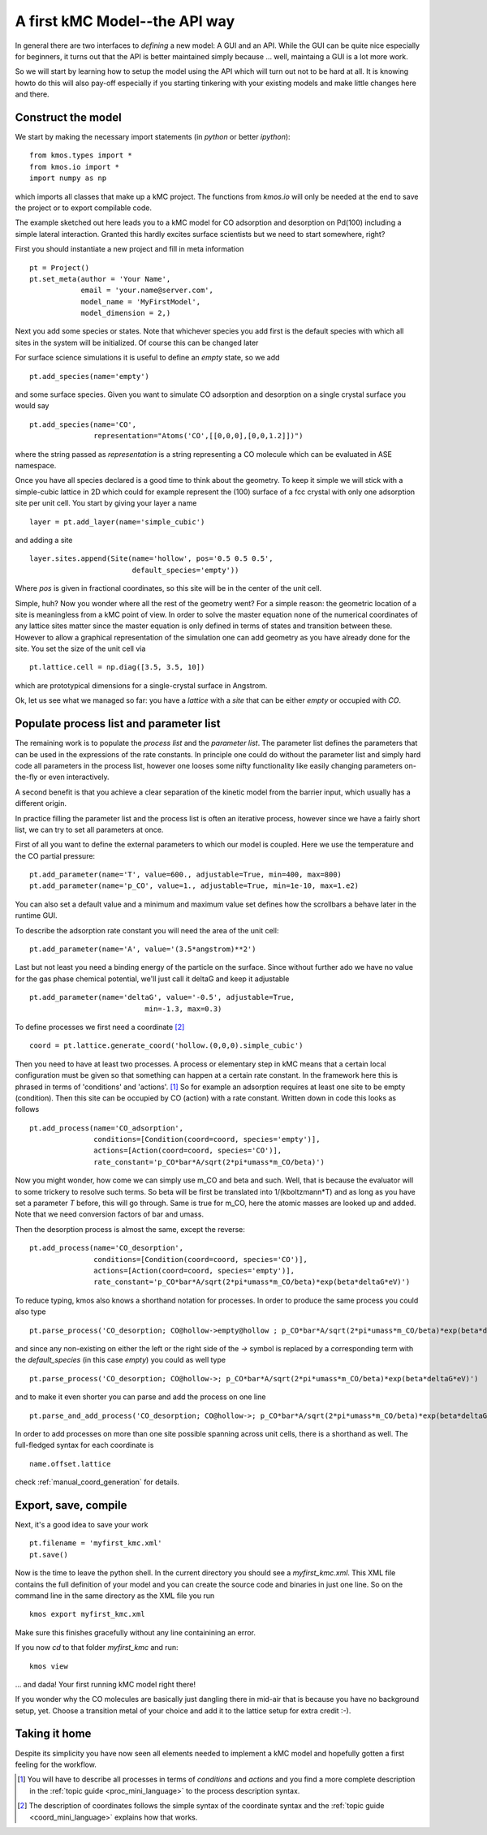 A first kMC Model--the API way
==============================

In general there are two interfaces to *defining* a new
model: A GUI and an API. While the GUI can be quite
nice especially for beginners, it turns out that the
API is better maintained simply because ... well, maintaing
a GUI is a lot more work.

So we will start by learning how to setup the model using the
API which will turn out not to be hard at all. It is knowing howto
do this will also pay-off especially if you starting tinkering
with your existing models and make little changes here and there.



Construct the model
^^^^^^^^^^^^^^^^^^^

We start by making the necessary import statements (in *python* or better *ipython*)::

  from kmos.types import *
  from kmos.io import *
  import numpy as np

which imports all classes that make up a kMC project. The functions
from `kmos.io` will only be needed at the end to save the project
or to export compilable code.

The example sketched out here leads you to a kMC model for CO adsorption
and desorption on Pd(100) including a simple lateral interaction. Granted
this hardly excites surface scientists but we need to start somewhere, right?


First you should instantiate a new project and fill in meta information ::

  pt = Project()
  pt.set_meta(author = 'Your Name',
              email = 'your.name@server.com',
              model_name = 'MyFirstModel',
              model_dimension = 2,)


Next you add some species or states. Note that whichever
species you add first is the default species with which all sites in the
system will be initialized. Of course this can be changed later

For surface science simulations it is useful to define an
*empty* state, so we add ::

 pt.add_species(name='empty')

and some surface species. Given you want to simulate CO adsorption and
desorption on a single crystal surface you would say ::
  
  pt.add_species(name='CO',
                 representation="Atoms('CO',[[0,0,0],[0,0,1.2]])")

where the string passed as `representation` is a string representing
a CO molecule which can be evaluated in ASE namespace. 

Once you have all species declared is a good time to think about the geometry.
To keep it simple we will stick with a simple-cubic lattice in 2D which
could for example represent the (100) surface of a fcc crystal with only
one adsorption site per unit cell. You start by giving your layer a name ::

  layer = pt.add_layer(name='simple_cubic')

and adding a site ::
  
  layer.sites.append(Site(name='hollow', pos='0.5 0.5 0.5',
                          default_species='empty'))


Where `pos` is given in fractional coordinates, so this site
will be in the center of the unit cell.

Simple, huh? Now you wonder where all the rest of the geometry went?
For a simple reason: the geometric location of a site is
meaningless from a kMC point of view. In order to solve the master
equation none of the numerical coordinates
of any lattice sites matter since the master equation is only
defined in terms of states and transition between these. However
to allow a graphical representation of the simulation one can add geometry
as you have already done for the site. You set the size of the unit cell
via ::

  pt.lattice.cell = np.diag([3.5, 3.5, 10])

which are prototypical dimensions for a single-crystal surface in
Angstrom.

Ok, let us see what we managed so far: you have a *lattice* with a
*site* that can be either *empty* or occupied with *CO*.


Populate process list and parameter list
^^^^^^^^^^^^^^^^^^^^^^^^^^^^^^^^^^^^^^^^

The remaining work is to populate the `process list` and the
`parameter list`. The parameter list defines the parameters
that can be used in the expressions of the rate constants.
In principle one could do without the parameter
list and simply hard code all parameters in the process list,
however one looses some nifty functionality like easily
changing parameters on-the-fly or even interactively.

A second benefit is that you achieve a clear separation
of the kinetic model from the barrier input,
which usually has a different origin.

In practice filling the parameter list and the process
list is often an iterative process, however since
we have a fairly short list, we can try to set all parameters
at once.

First of all you want to define the external parameters to
which our model is coupled. Here we use the temperature
and the CO partial pressure::

  pt.add_parameter(name='T', value=600., adjustable=True, min=400, max=800)
  pt.add_parameter(name='p_CO', value=1., adjustable=True, min=1e-10, max=1.e2)

You can also set a default value and a minimum and maximum value
set defines how the scrollbars a behave later in the runtime GUI.

To describe the adsorption rate constant you will need the area
of the unit cell::

  pt.add_parameter(name='A', value='(3.5*angstrom)**2')

Last but not least you need a binding energy of the particle on
the surface. Since without further ado we have no value for the
gas phase chemical potential, we'll just call it deltaG and keep
it adjustable ::

  pt.add_parameter(name='deltaG', value='-0.5', adjustable=True,
                             min=-1.3, max=0.3)

To define processes we first need a coordinate [#coord_minilanguage]_  ::
  
  coord = pt.lattice.generate_coord('hollow.(0,0,0).simple_cubic')


Then you need to have at least two processes. A process or elementary step in kMC
means that a certain local configuration must be given so that something
can happen at a certain rate constant. In the framework here this is
phrased in terms of 'conditions' and 'actions'. [#proc_minilanguage]_ 
So for example an adsorption requires at least one site to be empty
(condition). Then this site can be occupied by CO (action) with a 
rate constant. Written down in code this looks as follows ::

  pt.add_process(name='CO_adsorption',
                 conditions=[Condition(coord=coord, species='empty')],
                 actions=[Action(coord=coord, species='CO')],
                 rate_constant='p_CO*bar*A/sqrt(2*pi*umass*m_CO/beta)')

Now you might wonder, how come we can simply use m_CO and beta and such.
Well, that is because the evaluator will to some trickery to resolve such
terms. So beta will be first be translated into 1/(kboltzmann*T) and as
long as you have set a parameter `T` before, this will go through. Same
is true for m_CO, here the atomic masses are looked up and added. Note
that we need conversion factors of bar and umass.

Then the desorption process is almost the same, except the reverse::

  pt.add_process(name='CO_desorption',
                 conditions=[Condition(coord=coord, species='CO')],
                 actions=[Action(coord=coord, species='empty')],
                 rate_constant='p_CO*bar*A/sqrt(2*pi*umass*m_CO/beta)*exp(beta*deltaG*eV)')


To reduce typing, kmos also knows a shorthand notation for processes.
In order to produce the same process you could also type ::

  pt.parse_process('CO_desorption; CO@hollow->empty@hollow ; p_CO*bar*A/sqrt(2*pi*umass*m_CO/beta)*exp(beta*deltaG*eV)')

and since any non-existing on either the left or the right side
of the `->` symbol is replaced by a corresponding term with
the `default_species` (in this case `empty`) you could as
well type ::

  pt.parse_process('CO_desorption; CO@hollow->; p_CO*bar*A/sqrt(2*pi*umass*m_CO/beta)*exp(beta*deltaG*eV)')


and to make it even shorter you can parse and add the process on one line ::

  pt.parse_and_add_process('CO_desorption; CO@hollow->; p_CO*bar*A/sqrt(2*pi*umass*m_CO/beta)*exp(beta*deltaG*eV)')


In order to add processes on more than one site possible spanning across unit
cells, there is a shorthand as well. The full-fledged syntax for each
coordinate is ::
  
  name.offset.lattice

check :ref:`manual_coord_generation` for details.

Export, save, compile
^^^^^^^^^^^^^^^^^^^^^

Next, it's a good idea to save your work ::

  pt.filename = 'myfirst_kmc.xml'
  pt.save()

Now is the time to leave the python shell. In the current
directory you should see a `myfirst_kmc.xml`.
This XML file contains the full definition of your model
and you can create the source code and binaries in just one line.
So on the command line in the same directory as the XML file
you run ::

  kmos export myfirst_kmc.xml


Make sure this finishes gracefully without any line
containining an error.

If you now `cd` to that folder `myfirst_kmc` and run::

  kmos view

... and dada! Your first running kMC model right there!


If you wonder why the CO molecules are basically just dangling
there in mid-air that is because you have no background setup, yet.
Choose a transition metal of your choice and add it to the
lattice setup for extra credit :-).

Taking it home
^^^^^^^^^^^^^^^

Despite its simplicity you have now seen all elements needed
to implement a kMC model and hopefully gotten a first feeling for
the workflow.



.. [#proc_minilanguage]  You will have to describe all processes
                         in terms of  `conditions` and
                         `actions` and you find a more complete
                         description in the
                         :ref:`topic guide <proc_mini_language>`
                         to the process description syntax.

.. [#coord_minilanguage] The description of coordinates follows
                         the simple syntax of the coordinate
                         syntax and the
                         :ref:`topic guide <coord_mini_language>`
                         explains how that works.
